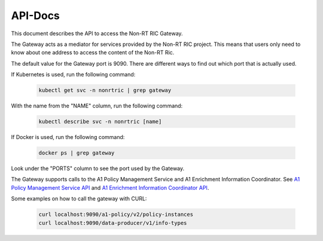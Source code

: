 .. This work is licensed under a Creative Commons Attribution 4.0 International License.
.. http://creativecommons.org/licenses/by/4.0
.. Copyright (C) 2021 Nordix

.. _api_docs:

========
API-Docs
========

This document describes the API to access the Non-RT RIC Gateway.

The Gateway acts as a mediator for services provided by the Non-RT RIC project. This means that users only need to
know about one address to access the content of the Non-RT Ric.

The default value for the Gateway port is 9090. There are different ways to find out which port that is actually used.

If Kubernetes is used, run the following command:

 .. code-block:: bash

    kubectl get svc -n nonrtric | grep gateway

With the name from the "NAME" column, run the following command:

 .. code-block:: bash

    kubectl describe svc -n nonrtric [name]

If Docker is used, run the following command:

 .. code-block:: bash

    docker ps | grep gateway

Look under the "PORTS" column to see the port used by the Gateway.

The Gateway supports calls to the A1 Policy Management Service and A1 Enrichment Information Coordinator.
See `A1 Policy Management Service API <https://docs.o-ran-sc.org/projects/o-ran-sc-nonrtric/en/latest/api-docs.html#a1-policy-management-service>`__
and `A1 Enrichment Information Coordinator API <https://docs.o-ran-sc.org/projects/o-ran-sc-nonrtric/en/latest/api-docs.html#enrichment-coordinator-service>`__.

Some examples on how to call the gateway with CURL:

 .. code-block:: bash

   curl localhost:9090/a1-policy/v2/policy-instances
   curl localhost:9090/data-producer/v1/info-types
